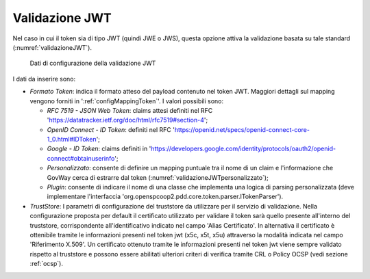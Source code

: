 .. _tokenPolicy_validazioneJWT:

Validazione JWT
~~~~~~~~~~~~~~~

Nel caso in cui il token sia di tipo JWT (quindi JWE o JWS), questa
opzione attiva la validazione basata su tale standard (:numref:`validazioneJWT`).

   .. figure:: ../../_figure_console/ValidazioneJWT.png
    :scale: 100%
    :align: center
    :name: validazioneJWT

    Dati di configurazione della validazione JWT

I dati da inserire sono:

-  *Formato Token*: indica il formato atteso del payload contenuto nel token JWT. Maggiori dettagli sul mapping vengono forniti in ':ref:`configMappingToken`'. I valori possibili sono:

   -  *RFC 7519 - JSON Web Token*: claims attesi definiti nel RFC 'https://datatracker.ietf.org/doc/html/rfc7519#section-4';

   -  *OpenID Connect - ID Token*: definiti nel RFC 'https://openid.net/specs/openid-connect-core-1_0.html#IDToken'; 

   -  *Google - ID Token*: claims definiti in 'https://developers.google.com/identity/protocols/oauth2/openid-connect#obtainuserinfo';

   -  *Personalizzato*: consente di definire un mapping puntuale tra il nome di un claim e l'informazione che GovWay cerca di estrarre dal token (:numref:`validazioneJWTpersonalizzato`);

   -  *Plugin*: consente di indicare il nome di una classe che implementa una logica di parsing personalizzata (deve implementare l'interfaccia 'org.openspcoop2.pdd.core.token.parser.ITokenParser').

-  *TrustStore*: I parametri di configurazione del truststore da utilizzare per il servizio di validazione. Nella configurazione proposta per default il certificato utilizzato per validare il token sarà quello presente all'interno del truststore, corrispondente all'identificativo indicato nel campo 'Alias Certificato'. In alternativa il certificato è ottenibile tramite le informazioni presenti nel token jwt (x5c, x5t, x5u) attraverso la modalità indicata nel campo 'Riferimento X.509'. Un certificato ottenuto tramite le informazioni presenti nel token jwt viene sempre validato rispetto al truststore e possono essere abilitati ulteriori criteri di verifica tramite CRL o Policy OCSP (vedi sezione :ref:`ocsp`).
